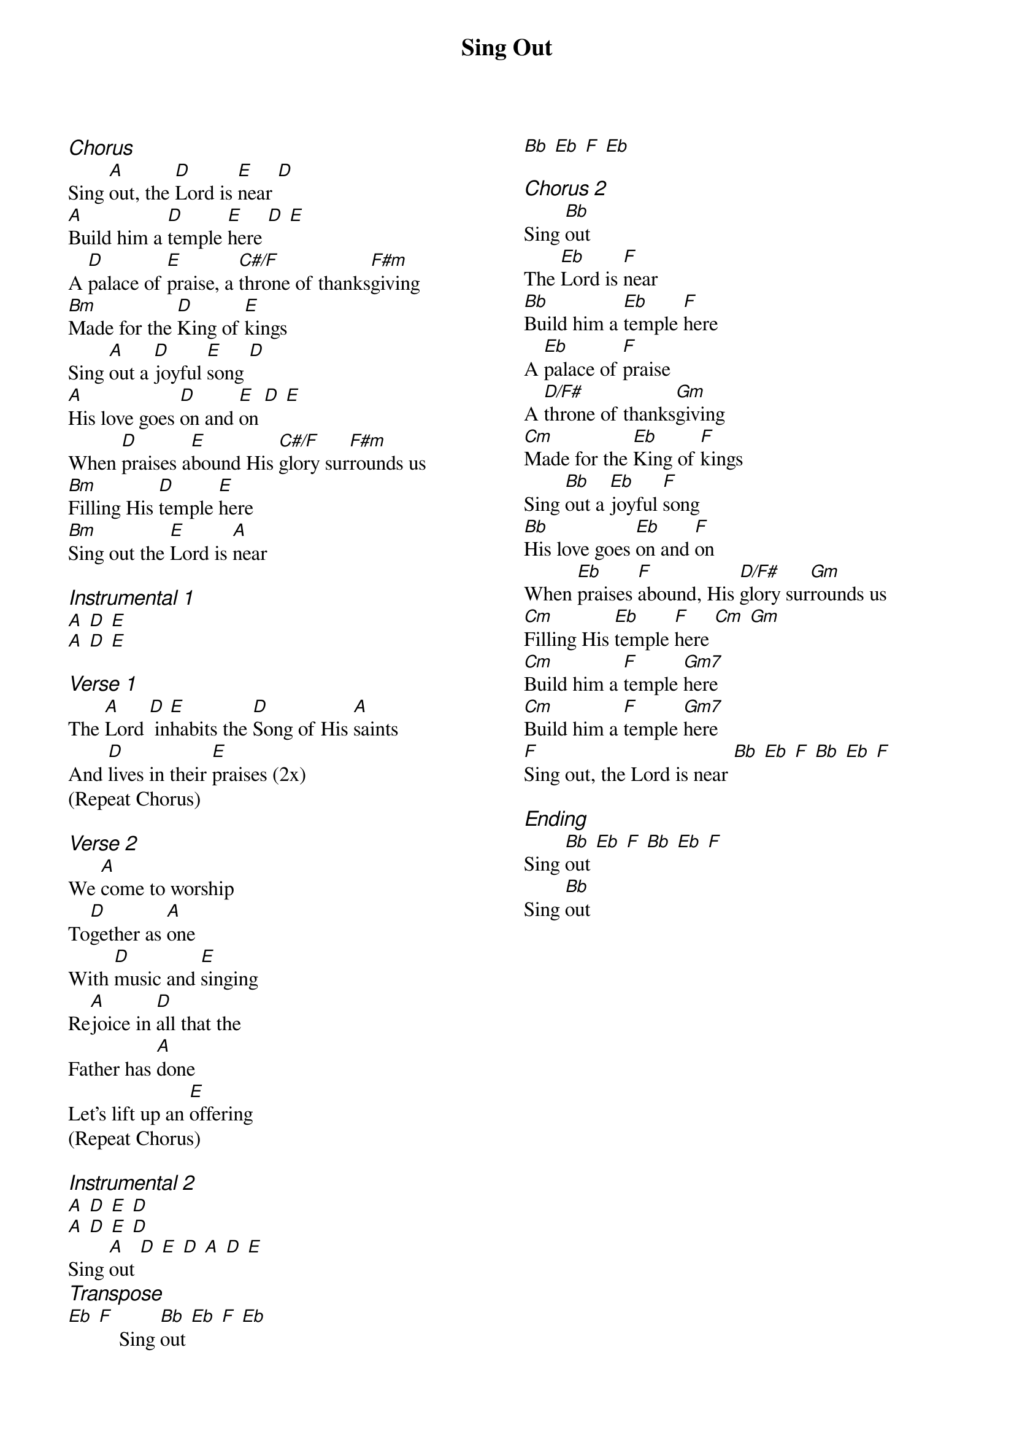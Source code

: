 {title: Sing Out}
{ng}
{columns: 2}
{ci:Chorus}
Sing [A]out, the [D]Lord is [E]near [D]
[A]Build him a [D]temple [E]here [D] [E]
A [D]palace of [E]praise, a [C#/F]throne of thanks[F#m]giving
[Bm]Made for the [D]King of [E]kings
Sing [A]out a [D]joyful [E]song [D]
[A]His love goes [D]on and [E]on [D] [E]
When [D]praises a[E]bound His [C#/F]glory sur[F#m]rounds us
[Bm]Filling His [D]temple [E]here
[Bm]Sing out the [E]Lord is [A]near

{ci:Instrumental 1}
[A] [D] [E]
[A] [D] [E]

{ci:Verse 1}
The [A]Lord [D] in[E]habits the [D]Song of His [A]saints
And [D]lives in their [E]praises (2x)
(Repeat Chorus)

{ci:Verse 2}
We [A]come to worship
To[D]gether as [A]one
With [D]music and [E]singing
Re[A]joice in [D]all that the
Father has [A]done
Let's lift up an [E]offering
(Repeat Chorus)

{ci:Instrumental 2}
[A] [D] [E] [D]
[A] [D] [E] [D]
Sing [A]out [D] [E] [D] [A] [D] [E]
{ci:Transpose}
[Eb] [F]    Sing [Bb]out [Eb] [F] [Eb]
[Bb] [Eb] [F] [Eb]

{ci:Chorus 2}
Sing [Bb]out
The [Eb]Lord is [F]near
[Bb]Build him a [Eb]temple [F]here
A [Eb]palace of [F]praise
A [D/F#]throne of thanks[Gm]giving
[Cm]Made for the [Eb]King of [F]kings
Sing [Bb]out a [Eb]joyful [F]song
[Bb]His love goes [Eb]on and [F]on
When [Eb]praises [F]abound, His [D/F#]glory sur[Gm]rounds us
[Cm]Filling His [Eb]temple [F]here [Cm] [Gm]
[Cm]Build him a [F]temple [Gm7]here
[Cm]Build him a [F]temple [Gm7]here
[F]Sing out, the Lord is near [Bb] [Eb] [F] [Bb] [Eb] [F]

{ci:Ending}
Sing [Bb]out [Eb] [F] [Bb] [Eb] [F]
Sing [Bb]out